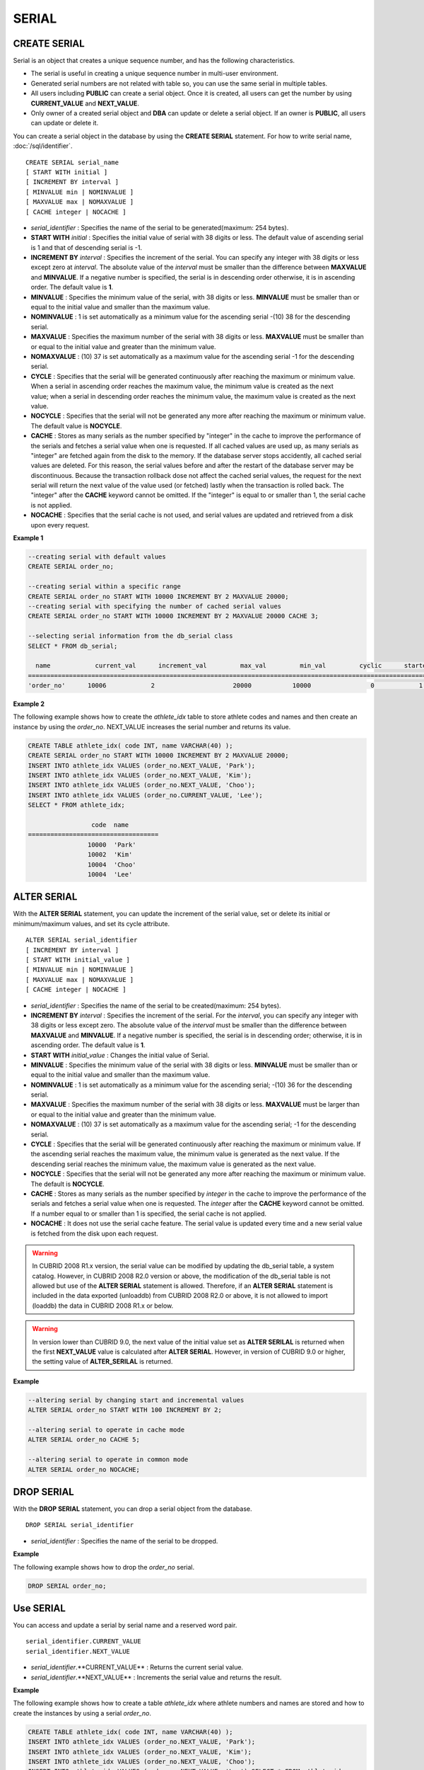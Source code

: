 ******
SERIAL
******

CREATE SERIAL
=============

Serial is an object that creates a unique sequence number, and has the following characteristics.

*   The serial is useful in creating a unique sequence number in multi-user environment.
*   Generated serial numbers are not related with table so, you can use the same serial in multiple tables.
*   All users including **PUBLIC** can create a serial object. Once it is created, all users can get the number by using **CURRENT_VALUE** and **NEXT_VALUE**.
*   Only owner of a created serial object and **DBA** can update or delete a serial object. If an owner is **PUBLIC**, all users can update or delete it.

You can create a serial object in the database by using the **CREATE SERIAL** statement. For how to write serial name, :doc:`/sql/identifier`. ::

	CREATE SERIAL serial_name
	[ START WITH initial ]
	[ INCREMENT BY interval ]
	[ MINVALUE min | NOMINVALUE ]
	[ MAXVALUE max | NOMAXVALUE ]
	[ CACHE integer | NOCACHE ]

*   *serial_identifier* : Specifies the name of the serial to be generated(maximum: 254 bytes).
*   **START WITH** *initial* : Specifies the initial value of serial with 38 digits or less. The default value of ascending serial is 1 and that of descending serial is -1.

*   **INCREMENT BY** *interval* : Specifies the increment of the serial. You can specify any integer with 38 digits or less except zero at *interval*. The absolute value of the *interval* must be smaller than the difference between **MAXVALUE** and **MINVALUE**. If a negative number is specified, the serial is in descending order otherwise, it is in ascending order. The default value is **1**.

*   **MINVALUE** : Specifies the minimum value of the serial, with 38 digits or less. **MINVALUE** must be smaller than or equal to the initial value and smaller than the maximum value.
*   **NOMINVALUE** : 1 is set automatically as a minimum value for the ascending serial -(10) 38 for the descending serial.
*   **MAXVALUE** : Specifies the maximum number of the serial with 38 digits or less. **MAXVALUE** must be smaller than or equal to the initial value and greater than the minimum value.
*   **NOMAXVALUE** : (10) 37 is set automatically as a maximum value for the ascending serial -1 for the descending serial.

*   **CYCLE** : Specifies that the serial will be generated continuously after reaching the maximum or minimum value. When a serial in ascending order reaches the maximum value, the minimum value is created as the next value; when a serial in descending order reaches the minimum value, the maximum value is created as the next value.

*   **NOCYCLE** : Specifies that the serial will not be generated any more after reaching the maximum or minimum value. The default value is **NOCYCLE**.

*   **CACHE** : Stores as many serials as the number specified by "integer" in the cache to improve the performance of the serials and fetches a serial value when one is requested. If all cached values are used up, as many serials as "integer" are fetched again from the disk to the memory. If the database server stops accidently, all cached serial values are deleted. For this reason, the serial values before and after the restart of the database server may be discontinuous. Because the transaction rollback dose not affect the cached serial values, the request for the next serial will return the next value of the value used (or fetched) lastly when the transaction is rolled back. The "integer" after the **CACHE** keyword cannot be omitted. If the "integer" is equal to or smaller than 1, the serial cache is not applied.

*   **NOCACHE** : Specifies that the serial cache is not used, and serial values are updated and retrieved from a disk upon every request.

**Example 1**

.. code-block:: sql

	--creating serial with default values
	CREATE SERIAL order_no;
	 
	--creating serial within a specific range
	CREATE SERIAL order_no START WITH 10000 INCREMENT BY 2 MAXVALUE 20000;
	--creating serial with specifying the number of cached serial values
	CREATE SERIAL order_no START WITH 10000 INCREMENT BY 2 MAXVALUE 20000 CACHE 3;
	 
	--selecting serial information from the db_serial class
	SELECT * FROM db_serial;
	 
	  name            current_val      increment_val         max_val         min_val         cyclic      started       cached_num        att_name
	====================================================================================================================================================
	'order_no'      10006            2                     20000           10000                0            1                3            NULL

**Example 2**

The following example shows how to create the *athlete_idx* table to store athlete codes and names and then create an instance by using the *order_no*. NEXT_VALUE increases the serial number and returns its value.

.. code-block:: sql

	CREATE TABLE athlete_idx( code INT, name VARCHAR(40) );
	CREATE SERIAL order_no START WITH 10000 INCREMENT BY 2 MAXVALUE 20000;
	INSERT INTO athlete_idx VALUES (order_no.NEXT_VALUE, 'Park');
	INSERT INTO athlete_idx VALUES (order_no.NEXT_VALUE, 'Kim');
	INSERT INTO athlete_idx VALUES (order_no.NEXT_VALUE, 'Choo');
	INSERT INTO athlete_idx VALUES (order_no.CURRENT_VALUE, 'Lee');
	SELECT * FROM athlete_idx;
	 
			 code  name
	===================================
			10000  'Park'
			10002  'Kim'
			10004  'Choo'
			10004  'Lee'

ALTER SERIAL
============

With the **ALTER SERIAL** statement, you can update the increment of the serial value, set or delete its initial or minimum/maximum values, and set its cycle attribute. ::

	ALTER SERIAL serial_identifier
	[ INCREMENT BY interval ]
	[ START WITH initial_value ]
	[ MINVALUE min | NOMINVALUE ]
	[ MAXVALUE max | NOMAXVALUE ]
	[ CACHE integer | NOCACHE ]

*   *serial_identifier* : Specifies the name of the serial to be created(maximum: 254 bytes).
*   **INCREMENT BY** *interval* : Specifies the increment of the serial. For the *interval*, you can specify any integer with 38 digits or less except zero. The absolute value of the *interval* must be smaller than the difference between **MAXVALUE** and **MINVALUE**. If a negative number is specified, the serial is in descending order; otherwise, it is in ascending order. The default value is **1**.

*   **START WITH** *initial_value* : Changes the initial value of Serial.
*   **MINVALUE** : Specifies the minimum value of the serial with 38 digits or less. **MINVALUE** must be smaller than or equal to the initial value and smaller than the maximum value.
*   **NOMINVALUE** : 1 is set automatically as a minimum value for the ascending serial; -(10) 36 for the descending serial.
*   **MAXVALUE** : Specifies the maximum number of the serial with 38 digits or less. **MAXVALUE** must be larger than or equal to the initial value and greater than the minimum value.
*   **NOMAXVALUE** : (10) 37 is set automatically as a maximum value for the ascending serial; -1 for the descending serial.

*   **CYCLE** : Specifies that the serial will be generated continuously after reaching the maximum or minimum value. If the ascending serial reaches the maximum value, the minimum value is generated as the next value. If the descending serial reaches the minimum value, the maximum value is generated as the next value.

*   **NOCYCLE** : Specifies that the serial will not be generated any more after reaching the maximum or minimum value. The default is **NOCYCLE**.

*   **CACHE** : Stores as many serials as the number specified by *integer* in the cache to improve the performance of the serials and fetches a serial value when one is requested. The *integer* after the **CACHE** keyword cannot be omitted. If a number equal to or smaller than 1 is specified, the serial cache is not applied.

*   **NOCACHE** : It does not use the serial cache feature. The serial value is updated every time and a new serial value is fetched from the disk upon each request.

.. warning::

	 In CUBRID 2008 R1.x version, the serial value can be modified by updating the db_serial table, a system catalog. However, in CUBRID 2008 R2.0 version or above, the modification of the db_serial table is not allowed but use of the **ALTER SERIAL** statement is allowed. Therefore, if an **ALTER SERIAL** statement is included in the data exported (unloaddb) from CUBRID 2008 R2.0 or above, it is not allowed to import (loaddb) the data in CUBRID 2008 R1.x or below.

.. warning::

	In version lower than CUBRID 9.0, the next value of the initial value set as **ALTER SERILAL** is returned when the first **NEXT_VALUE** value is calculated after **ALTER SERIAL**. However, in version of CUBRID 9.0 or higher, the setting value of **ALTER_SERILAL** is returned.

**Example**

.. code-block:: sql

	--altering serial by changing start and incremental values
	ALTER SERIAL order_no START WITH 100 INCREMENT BY 2;
	 
	--altering serial to operate in cache mode
	ALTER SERIAL order_no CACHE 5;
	 
	--altering serial to operate in common mode
	ALTER SERIAL order_no NOCACHE;

DROP SERIAL
===========

With the **DROP SERIAL** statement, you can drop a serial object from the database. ::

	DROP SERIAL serial_identifier

*   *serial_identifier* : Specifies the name of the serial to be dropped.

**Example**

The following example shows how to drop the *order_no* serial.

.. code-block:: sql

	DROP SERIAL order_no;

Use SERIAL
==========

You can access and update a serial by serial name and a reserved word pair. ::

	serial_identifier.CURRENT_VALUE
	serial_identifier.NEXT_VALUE

*   *serial_identifier*.**CURRENT_VALUE** : Returns the current serial value.
*   *serial_identifier*.**NEXT_VALUE** : Increments the serial value and returns the result.

**Example**

The following example shows how to create a table *athlete_idx* where athlete numbers and names are stored and how to create the instances by using a serial *order_no*.

.. code-block:: sql

	CREATE TABLE athlete_idx( code INT, name VARCHAR(40) );
	INSERT INTO athlete_idx VALUES (order_no.NEXT_VALUE, 'Park');
	INSERT INTO athlete_idx VALUES (order_no.NEXT_VALUE, 'Kim');
	INSERT INTO athlete_idx VALUES (order_no.NEXT_VALUE, 'Choo');
	INSERT INTO athlete_idx VALUES (order_no.NEXT_VALUE, 'Lee');SELECT * FROM athlete_idx;
	 
			 code  name
	===================================
			10000  'Park'
			10002  'Kim'
			10004  'Choo'
			10006  'Lee'

.. warning:: When you use a serial for the first time after creating it, **NEXT_VALUE** returns the initial value. Subsequently, the sum of the current value and the increment are returned.

Serial Function
===============

The **Serial** function consists of the **SERIAL_CURRENT_VALUE** and **SERIAL_NEXT_VALUE** functions.

The **SERIAL_CURRENT_VALUE** function returns the current serial value, which is the same value as *serial_name* **.current_value**.

This function returns as much added value as interval specified. The serial interval is determined by the value of a **CREATE SERIAL ... INCREMENT BY** statement. **SERIAL_NEXT_VALUE** (*serial_name*, 1) returns the same value as *serial_name* **.next_value**.

To get a large amount of serials at once, specify the desired number as an argument to call the **SERIAL_NEXT_VALUE** function only once; which has an advantage over calling repeatedly *serial_name* **.next_value** in terms of performance.

Assume that an application process is trying to get the number of n serials at once. To perform it, call **SERIAL_NEXT_VALUE** (*serial_name*, N) one time to store a return value and calculate a serial value between (a serial start value) and (the return value). (Serial value at the point of function call) is equal to the value of (return value) - (desired number of serials) * (serial interval).

For example, if you create a serial starting 101 and increasing by 1 and call **SERIAL_NEXT_VALUE** (*serial_name*, 10), it returns 110. The start value at the point is 110-(10-1)*1 = 101. Therefore, 10 serial values such as 101, 102, 103, ... 110 can be used by an application process. If **SERIAL_NEXT_VALUE** (*serial_name*, 10) is called in succession, 120 is returned; the start value at this point is 120-(10-1)*1 = 111.

::

	SERIAL_CURRENT_VALUE(serial_name)
	SERIAL_NEXT_VALUE(serial_name, number)

*   *serial_name* : Serial name
*   *number* : The number of serials to be obtained

**Example**

.. code-block:: sql

	CREATE SERIAL order_no START WITH 10000 INCREMENT BY 2 MAXVALUE 20000;
	SELECT SERIAL_CURRENT_VALUE(order_no);
	10000
	 
	-- At first, the first serial value starts with the initial serial value, 10000. So the l0'th serial value will be 10009.
	SELECT SERIAL_NEXT_VALUE(order_no, 10);
	10009
	 
	SELECT SERIAL_NEXT_VALUE(order_no, 10);
	10019

.. warning::

	If you create a serial and calls the **SERIAL_NEXT_VALUE** function for the first time, a value of (serial interval) * (desired number of serials - 1) added to the current value is returned. If you call the **SERIAL_NEXT_VALUE** function in succession, a value of (serial interval) * (desired number of serials) added to the current is returned (see the example above).
